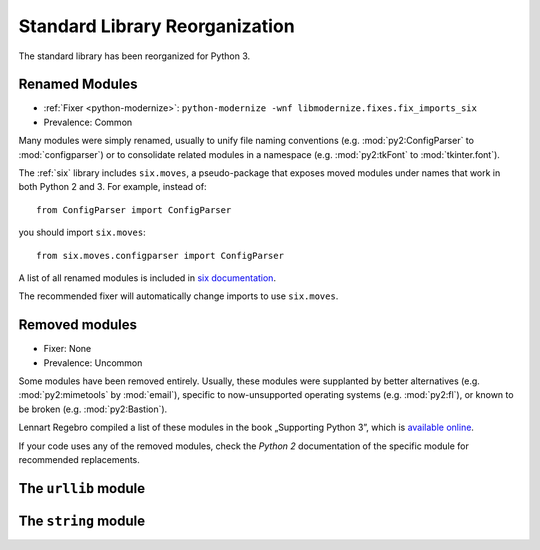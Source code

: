 Standard Library Reorganization
-------------------------------

The standard library has been reorganized for Python 3.

Renamed Modules
~~~~~~~~~~~~~~~

* :ref:`Fixer <python-modernize>`: ``python-modernize -wnf libmodernize.fixes.fix_imports_six``
* Prevalence: Common

Many modules were simply renamed, usually to unify file naming conventions
(e.g. :mod:`py2:ConfigParser` to :mod:`configparser`) or to consolidate related
modules in a namespace (e.g. :mod:`py2:tkFont` to :mod:`tkinter.font`).

The :ref:`six` library includes ``six.moves``, a pseudo-package that exposes
moved modules under names that work in both Python 2 and 3.
For example, instead of::

    from ConfigParser import ConfigParser

you should import ``six.moves``::

    from six.moves.configparser import ConfigParser

A list of all renamed modules is included in `six documentation`_.

The recommended fixer will automatically change imports to use ``six.moves``.

.. _six documentation: https://pythonhosted.org/six/#module-six.moves

.. todo:: copy list here, to fill the index


Removed modules
~~~~~~~~~~~~~~~

* Fixer: None
* Prevalence: Uncommon

Some modules have been removed entirely.
Usually, these modules were supplanted by better alternatives
(e.g. :mod:`py2:mimetools` by :mod:`email`),
specific to now-unsupported operating systems (e.g. :mod:`py2:fl`),
or known to be broken (e.g. :mod:`py2:Bastion`).

Lennart Regebro compiled a list of these modules in the book
„Supporting Python 3”, which is `available online <http://python3porting.com/stdlib.html#removed-modules>`_.

If your code uses any of the removed modules, check the *Python 2*
documentation of the specific module for recommended replacements.

.. todo:: copy list here, to fill the index


The ``urllib`` module
~~~~~~~~~~~~~~~~~~~~~

.. todo:: urllib


The ``string`` module
~~~~~~~~~~~~~~~~~~~~~

.. todo:: string
